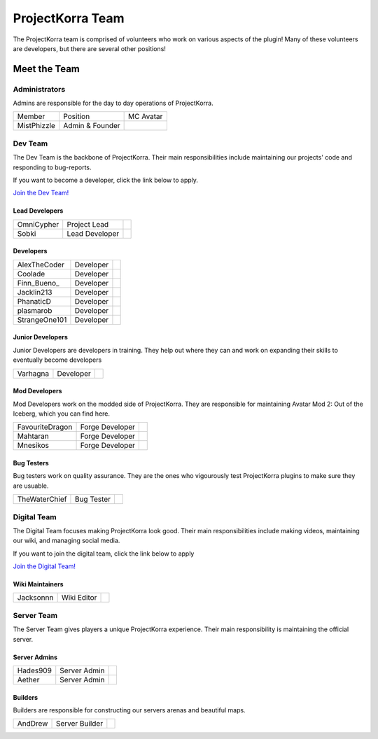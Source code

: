 .. _pkteam:

=================
ProjectKorra Team
=================

The ProjectKorra team is comprised of volunteers who work on various aspects of the plugin! Many of these volunteers are developers, but there are several other positions!

Meet the Team
=============

Administrators
--------------
Admins are responsible for the day to day operations of ProjectKorra.

+-----------------+-----------------+---------------+
| Member          | Position        | MC Avatar     |
+-----------------+-----------------+---------------+
| MistPhizzle     | Admin & Founder | |mist|        |
+-----------------+-----------------+---------------+


Dev Team
--------
The Dev Team is the backbone of ProjectKorra. Their main responsibilities include maintaining our projects' code and responding to bug-reports. 

If you want to become a developer, click the link below to apply.

`Join the Dev Team! <https://projectkorra.com/join-the-team/>`_

Lead Developers
^^^^^^^^^^^^^^^

+-----------------+-----------------+---------------+
| OmniCypher      | Project Lead    | |omnicypher|  |
+-----------------+-----------------+---------------+
| Sobki           | Lead Developer  | |sobki|       |
+-----------------+-----------------+---------------+

Developers
^^^^^^^^^^
+-----------------+-----------------+---------------+
| AlexTheCoder    | Developer       | |alexthecoder||
+-----------------+-----------------+---------------+
| Coolade         | Developer       | |coolade|     |
+-----------------+-----------------+---------------+
| Finn\_Bueno\_   | Developer       | |finnbueno|   |
+-----------------+-----------------+---------------+
| Jacklin213      | Developer       | |jacklin213|  |
+-----------------+-----------------+---------------+
| PhanaticD       | Developer       | |phanaticd|   |
+-----------------+-----------------+---------------+
| plasmarob       | Developer       | |plasmarob|   |
+-----------------+-----------------+---------------+
| StrangeOne101   | Developer       ||strangeone101||
+-----------------+-----------------+---------------+

Junior Developers
^^^^^^^^^^^^^^^^^
Junior Developers are developers in training. They help out where they can and work on expanding their skills to eventually become developers

+-----------------+-----------------+---------------+
| Varhagna        | Developer       | |varhagna|    |
+-----------------+-----------------+---------------+

Mod Developers
^^^^^^^^^^^^^^
Mod Developers work on the modded side of ProjectKorra. They are responsible for maintaining Avatar Mod 2: Out of the Iceberg, which you can find here.

+-----------------+-----------------+---------------+
| FavouriteDragon | Forge Developer | |favourite|   |
+-----------------+-----------------+---------------+
| Mahtaran        | Forge Developer | |mahtaran|    |
+-----------------+-----------------+---------------+
| Mnesikos        | Forge Developer | |mnesikos|    |
+-----------------+-----------------+---------------+

Bug Testers
^^^^^^^^^^^
Bug testers work on quality assurance. They are the ones who vigourously test ProjectKorra plugins to make sure they are usuable.

+-----------------+-----------------+---------------+
| TheWaterChief   | Bug Tester      | |waterchief|  |
+-----------------+-----------------+---------------+


Digital Team
------------
The Digital Team focuses making ProjectKorra look good. Their main responsibilities include making videos, maintaining our wiki, and managing social media. 

If you want to join the digital team, click the link below to apply

`Join the Digital Team! <https://projectkorra.com/join-the-team/>`_

Wiki Maintainers
^^^^^^^^^^^^^^^^

+-----------------+-----------------+---------------+
| Jacksonnn       | Wiki Editor     | |jackson|     |
+-----------------+-----------------+---------------+

Server Team
-----------
The Server Team gives players a unique ProjectKorra experience. Their main responsibility is maintaining the official server.

Server Admins
^^^^^^^^^^^^^

+-----------------+-----------------+---------------+
| Hades909        | Server Admin    | |hades|       |
+-----------------+-----------------+---------------+
| Aether          | Server Admin    | |aether|      |
+-----------------+-----------------+---------------+

Builders
^^^^^^^^^^^^^^
Builders are responsible for constructing our servers arenas and beautiful maps.

+-----------------+-----------------+---------------+
| AndDrew         | Server Builder  | |anddrew|     |
+-----------------+-----------------+---------------+

.. |aether| image:: https://crafatar.com/renders/head/7aa346d3-5ef4-429f-bc54-ced51418f3eb?size=1&overlay
.. |anddrew| image:: https://crafatar.com/renders/head/0d90c254-2c5b-41d1-8827-e90f5f9c040f?size=1&overlay
.. |alexthecoder| image:: https://crafatar.com/renders/head/a47a4d04-9f51-44ba-9d35-8de6053e9289?size=1&overlay
.. |coolade| image:: https://crafatar.com/renders/head/96f40c81-dd5d-46b6-9afe-365114d4a082?size=1&overlay
.. |favourite| image:: https://crafatar.com/renders/head/01535a73-ff8d-4d6c-851e-c71f89e936aa?size=1&overlay
.. |finnbueno| image:: https://crafatar.com/renders/head/7bb267eb-cf0b-4fb9-a697-27c2a913ed92?size=1&overlay
.. |floory565| image:: https://crafatar.com/renders/head/a0957f51-94ed-44f9-94da-cc50c3fb66e0?size=1&overlay
.. |hades| image:: https://crafatar.com/renders/head/f8ced1f2-83cf-4525-94e9-7887a811143e?size=1&overlay
.. |jacklin213| image:: https://crafatar.com/renders/head/833a7132-a9ec-4f0a-ad9c-c3d6b8a1c7eb?size=1&overlay
.. |jackson| image:: https://crafatar.com/renders/head/4454a74e-0297-4c8c-a95b-89ac1fc63e39?size=1&overlay
.. |mahtaran| image:: https://crafatar.com/renders/head/4f61d6e6-e688-49cd-9356-2319271d1bef?size=1&overlay
.. |mnesikos| image:: https://crafatar.com/renders/head/f4e7fb2b-b2f9-4ab6-96e7-b42e798561ce?size=1&overlay
.. |phanaticd| image:: https://crafatar.com/renders/head/ad48dc86-1c3b-47be-8993-eb48aeb47705?size=1&overlay
.. |pickle9775| image:: https://crafatar.com/renders/head/1553482a-5e86-4270-9262-b57c11151074?size=1&overlay
.. |plasmarob| image:: https://crafatar.com/renders/head/4f7cf9cd-ee04-4480-8ca0-7bca9b1db302?size=1&overlay
.. |mist| image:: https://crafatar.com/renders/head/8621211e-283b-46f5-87bc-95a66d68880e?size=1&overlay
.. |omnicypher| image:: https://crafatar.com/renders/head/a197291a-cd78-43bb-aa38-52b7c82bc68c?size=1&overlay
.. |simp| image:: https://crafatar.com/renders/head/5031c4e3-8103-49ea-b531-0d6ae71bad69?size=1&overlay
.. |sobki| image:: https://crafatar.com/renders/head/dd578a4f-d35e-4fed-94db-9d5a627ff962?size=1&overlay
.. |strangeone101| image:: https://crafatar.com/renders/head/d7757be8-86de-4898-ab4f-2b1b2fbc3dfa?size=1&overlay
.. |waterchief| image:: https://crafatar.com/renders/head/be9dd246-dd2e-491b-93ee-0caf2786bf65?size=1&overlay
.. |varhagna| image:: https://crafatar.com/renders/head/592fb564-701a-4a5e-9d65-13f7ed0acf59?size=1&overlay
.. |xitzniek| image:: https://crafatar.com/renders/head/02d35def-51df-456a-b1bf-530c442695cb?size=1&overlay
